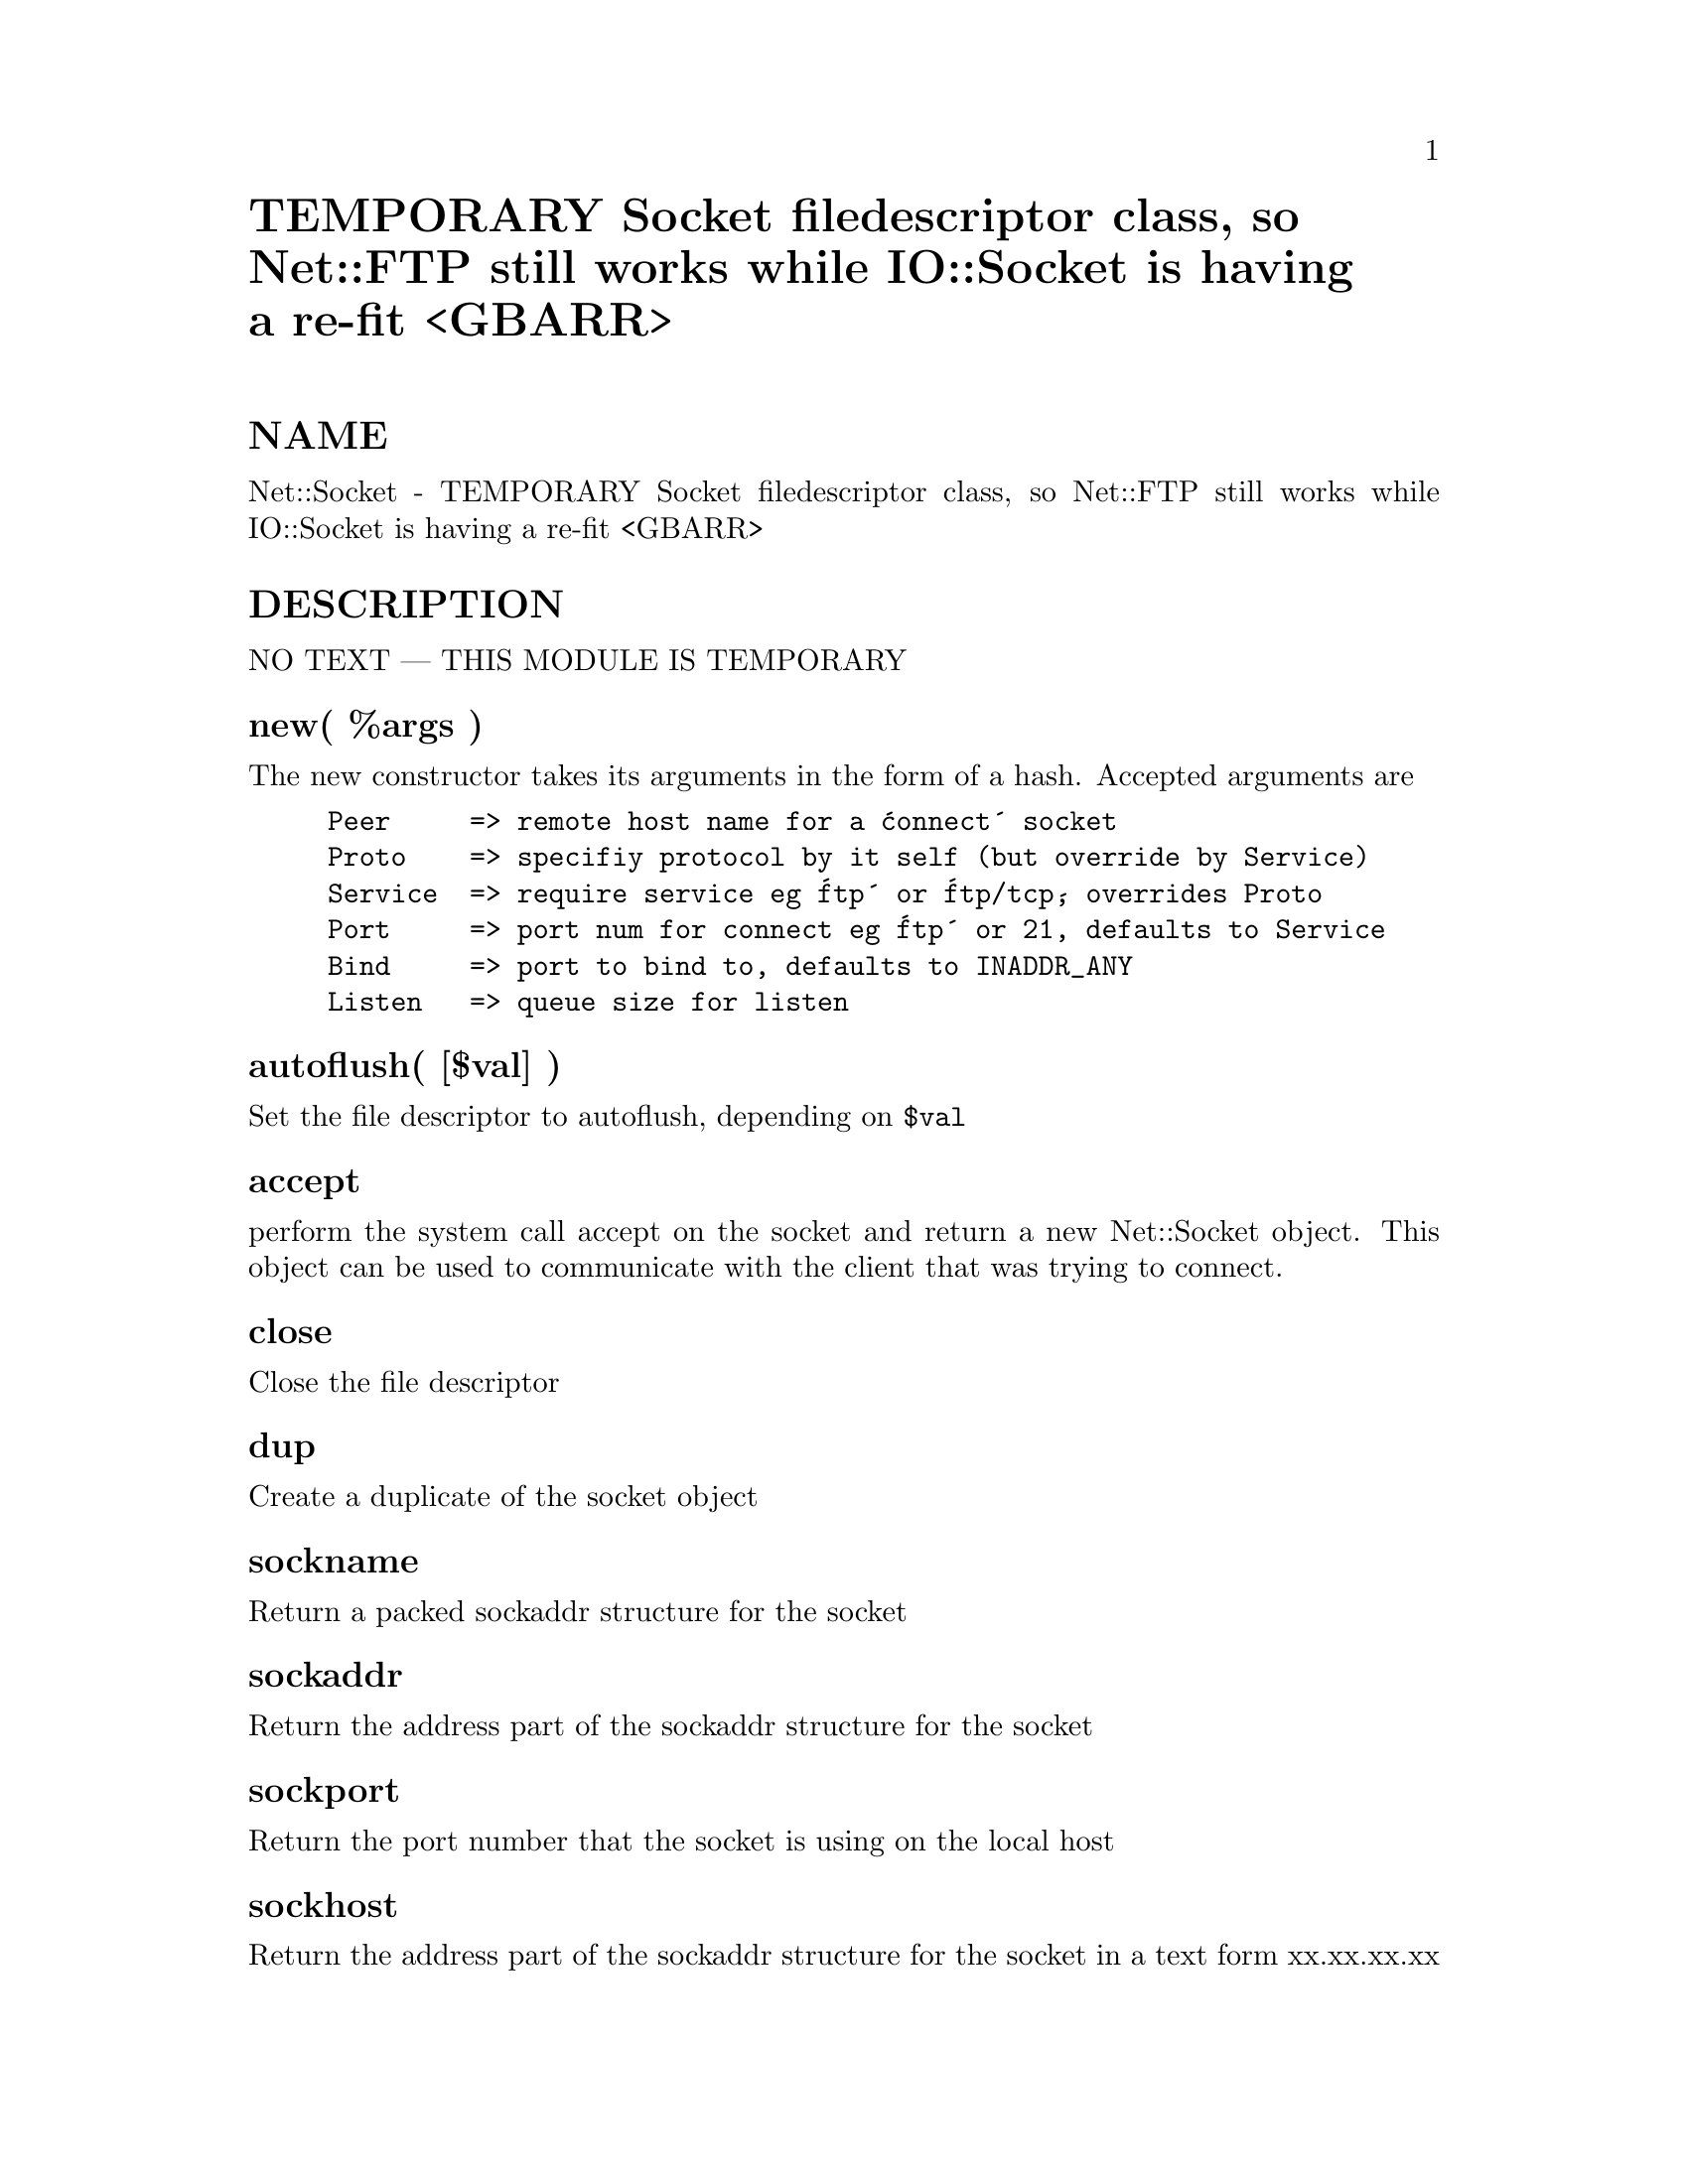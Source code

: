 @node Net/Socket, Net/Telnet, Net/SSLeay, Module List
@unnumbered TEMPORARY Socket filedescriptor class, so Net::FTP still works while IO::Socket is having a re-fit <GBARR>


@unnumberedsec NAME

Net::Socket - TEMPORARY Socket filedescriptor class, so Net::FTP still
works while IO::Socket is having a re-fit <GBARR>

@unnumberedsec DESCRIPTION

NO TEXT --- THIS MODULE IS TEMPORARY

@unnumberedsubsec new( %args )

The new constructor takes its arguments in the form of a hash. Accepted 
arguments are

@example
Peer     => remote host name for a @'connect@' socket
Proto    => specifiy protocol by it self (but override by Service)
Service  => require service eg @'ftp@' or @'ftp/tcp@', overrides Proto
Port     => port num for connect eg @'ftp@' or 21, defaults to Service
Bind     => port to bind to, defaults to INADDR_ANY
Listen   => queue size for listen
@end example

@unnumberedsubsec autoflush( [$val] )

Set the file descriptor to autoflush, depending on @code{$val}

@unnumberedsubsec accept

perform the system call accept on the socket and return a new Net::Socket
object. This object can be used to communicate with the client that was trying
to connect.

@unnumberedsubsec close

Close the file descriptor

@unnumberedsubsec dup

Create a duplicate of the socket object

@unnumberedsubsec sockname

Return a packed sockaddr structure for the socket

@unnumberedsubsec sockaddr

Return the address part of the sockaddr structure for the socket

@unnumberedsubsec sockport

Return the port number that the socket is using on the local host

@unnumberedsubsec sockhost

Return the address part of the sockaddr structure for the socket in a
text form xx.xx.xx.xx

@unnumberedsubsec peername, peeraddr, peerport, peerhost

Same as for the sock* functions, but returns the data about the peer
host instead of the local host.

@unnumberedsubsec send( $buf [, $flags [, $to]] )

For a udp socket, send the contents of @code{$buf} to the remote host @code{$to} using
flags @code{$flags}. 

If @code{$to} is not specified then the data is sent to the host which the socket
last communicated with, ie sent to or recieved from.

If @code{$flags} is ommited then 0 is used

@unnumberedsubsec recv( $buf, $len [, $flags] )

Receive @code{$len} bytes of data from the socket and place into @code{$buf}

If @code{$flags} is ommited then 0 is used

@unnumberedsec AUTHOR

Graham Barr <Graham.Barr@@tiuk.ti.com>

@unnumberedsec REVISION

$Revision: 1.2 $

@unnumberedsec COPYRIGHT

Copyright (c) 1995 Graham Barr. All rights reserved. This program is free
software; you can redistribute it and/or modify it under the same terms
as Perl itself.

